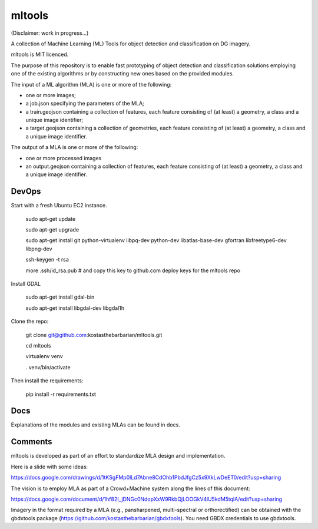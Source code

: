 mltools
=======

(Disclaimer: work in progress...)

A collection of Machine Learning (ML) Tools for object detection and classification on DG imagery.

mltools is MIT licenced.

The purpose of this repository is to enable fast prototyping of object detection and classification solutions 
employing one of the existing algorithms or by constructing new ones based on the provided modules.

The input of a ML algorithm (MLA) is one or more of the following:

- one or more images;
- a job.json specifying the parameters of the MLA;
- a train.geojson containing a collection of features, each feature consisting of (at least) a geometry, a class and a unique image identifier;
- a target.geojson containing a collection of geometries, each feature consisting of (at least) a geometry, a class and a unique image identifier.

The output of a MLA is one or more of the following:

- one or more processed images
- an output.geojson containing a collection of features, each feature consisting of (at least) a geometry, a class and a unique image identifier.


DevOps
------------

Start with a fresh Ubuntu EC2 instance.

.. highlights::

   sudo apt-get update

   sudo apt-get upgrade

   sudo apt-get install git python-virtualenv libpq-dev python-dev libatlas-base-dev gfortran libfreetype6-dev libpng-dev
   
   ssh-keygen -t rsa
   
   more .ssh/id_rsa.pub # and copy this key to github.com deploy keys for the mltools repo


Install GDAL

.. highlights::
   
   sudo apt-get install gdal-bin
   
   sudo apt-get install libgdal-dev libgdal1h

Clone the repo:

.. highlights::

   git clone git@github.com:kostasthebarbarian/mltools.git
   
   cd mltools
   
   virtualenv venv
   
   . venv/bin/activate
 
Then install the requirements:

.. highlights::

   pip install -r requirements.txt


Docs
----

Explanations of the modules and existing MLAs can be found in docs. 


Comments
--------

mltools is developed as part of an effort to standardize MLA design and implementation. 

Here is a slide with some ideas:

https://docs.google.com/drawings/d/1tKSgFMp0lLd7Abne8CdOhb1PbdJfgCz5x9XkLwDeET0/edit?usp=sharing

The vision is to employ MLA as part of a Crowd+Machine system along the lines of this document:

https://docs.google.com/document/d/1hf82I_jDNGc0NdopXxW9RkbQjLOOGkV4lU5kdM5tqlA/edit?usp=sharing

Imagery in the format required by a MLA (e.g., pansharpened, multi-spectral or orthorectified) can be obtained with the gbdxtools package (https://github.com/kostasthebarbarian/gbdxtools). You need GBDX credentials to use gbdxtools.
